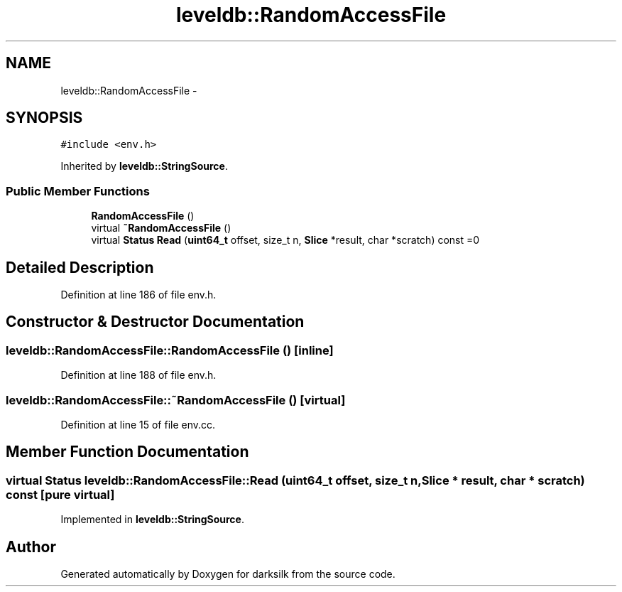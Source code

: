 .TH "leveldb::RandomAccessFile" 3 "Wed Feb 10 2016" "Version 1.0.0.0" "darksilk" \" -*- nroff -*-
.ad l
.nh
.SH NAME
leveldb::RandomAccessFile \- 
.SH SYNOPSIS
.br
.PP
.PP
\fC#include <env\&.h>\fP
.PP
Inherited by \fBleveldb::StringSource\fP\&.
.SS "Public Member Functions"

.in +1c
.ti -1c
.RI "\fBRandomAccessFile\fP ()"
.br
.ti -1c
.RI "virtual \fB~RandomAccessFile\fP ()"
.br
.ti -1c
.RI "virtual \fBStatus\fP \fBRead\fP (\fBuint64_t\fP offset, size_t n, \fBSlice\fP *result, char *scratch) const =0"
.br
.in -1c
.SH "Detailed Description"
.PP 
Definition at line 186 of file env\&.h\&.
.SH "Constructor & Destructor Documentation"
.PP 
.SS "leveldb::RandomAccessFile::RandomAccessFile ()\fC [inline]\fP"

.PP
Definition at line 188 of file env\&.h\&.
.SS "leveldb::RandomAccessFile::~RandomAccessFile ()\fC [virtual]\fP"

.PP
Definition at line 15 of file env\&.cc\&.
.SH "Member Function Documentation"
.PP 
.SS "virtual \fBStatus\fP leveldb::RandomAccessFile::Read (\fBuint64_t\fP offset, size_t n, \fBSlice\fP * result, char * scratch) const\fC [pure virtual]\fP"

.PP
Implemented in \fBleveldb::StringSource\fP\&.

.SH "Author"
.PP 
Generated automatically by Doxygen for darksilk from the source code\&.
